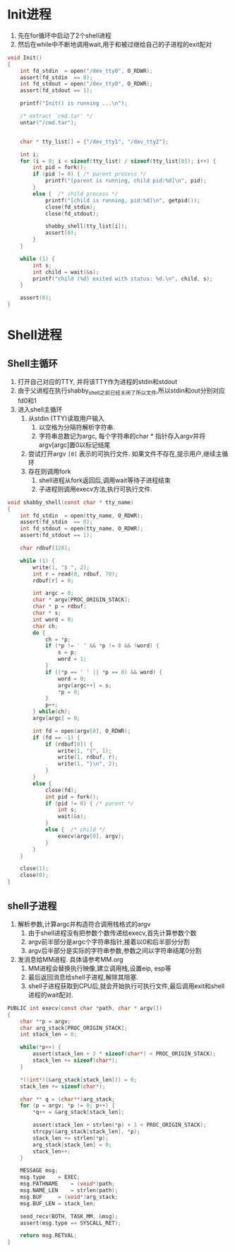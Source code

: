 * Init进程
1. 先在for循环中启动了2个shell进程
2. 然后在while中不断地调用wait,用于和被过继给自己的子进程的exit配对
#+BEGIN_SRC c
void Init()
{
	int fd_stdin  = open("/dev_tty0", O_RDWR);
	assert(fd_stdin  == 0);
	int fd_stdout = open("/dev_tty0", O_RDWR);
	assert(fd_stdout == 1);

	printf("Init() is running ...\n");

	/* extract `cmd.tar' */
	untar("/cmd.tar");
			

	char * tty_list[] = {"/dev_tty1", "/dev_tty2"};

	int i;
	for (i = 0; i < sizeof(tty_list) / sizeof(tty_list[0]); i++) {
		int pid = fork();
		if (pid != 0) { /* parent process */
			printf("[parent is running, child pid:%d]\n", pid);
		}
		else {	/* child process */
			printf("[child is running, pid:%d]\n", getpid());
			close(fd_stdin);
			close(fd_stdout);
			
			shabby_shell(tty_list[i]);
			assert(0);
		}
	}

	while (1) {
		int s;
		int child = wait(&s);
		printf("child (%d) exited with status: %d.\n", child, s);
	}

	assert(0);
}
#+END_SRC

* Shell进程
** Shell主循环
1. 打开自己对应的TTY, 并将该TTY作为进程的stdin和stdout
2. 由于父进程在执行shabby_shell之前已经关闭了所以文件,所以stdin和out分别对应fd0和1
3. 进入shell主循环
   1. 从stdin (TTY)读取用户输入
      1. 以空格为分隔符解析字符串.
      2. 字符串总数记为argc, 每个字符串的char * 指针存入argv并将argv[argc]置0以标记结尾
   2. 尝试打开argv =[0]= 表示的可执行文件. 如果文件不存在,提示用户,继续主循环
   3. 存在则调用fork
      1. shell进程从fork返回后,调用wait等待子进程结束
      2. 子进程则调用execv方法,执行可执行文件.
#+BEGIN_SRC c
void shabby_shell(const char * tty_name)
{
	int fd_stdin  = open(tty_name, O_RDWR);
	assert(fd_stdin  == 0);
	int fd_stdout = open(tty_name, O_RDWR);
	assert(fd_stdout == 1);

	char rdbuf[128];

	while (1) {
		write(1, "$ ", 2);
		int r = read(0, rdbuf, 70);
		rdbuf[r] = 0;

		int argc = 0;
		char * argv[PROC_ORIGIN_STACK];
		char * p = rdbuf;
		char * s;
		int word = 0;
		char ch;
		do {
			ch = *p;
			if (*p != ' ' && *p != 0 && !word) {
				s = p;
				word = 1;
			}
			if ((*p == ' ' || *p == 0) && word) {
				word = 0;
				argv[argc++] = s;
				*p = 0;
			}
			p++;
		} while(ch);
		argv[argc] = 0;

		int fd = open(argv[0], O_RDWR);
		if (fd == -1) {
			if (rdbuf[0]) {
				write(1, "{", 1);
				write(1, rdbuf, r);
				write(1, "}\n", 2);
			}
		}
		else {
			close(fd);
			int pid = fork();
			if (pid != 0) { /* parent */
				int s;
				wait(&s);
			}
			else {	/* child */
				execv(argv[0], argv);
			}
		}
	}

	close(1);
	close(0);
}
#+END_SRC

** shell子进程
1. 解析参数,计算argc并构造符合调用栈格式的argv
   1. 由于shell进程没有把参数个数传递给execv,首先计算参数个数
   2. argv前半部分是argc个字符串指针,接着以0和后半部分分割
   3. argv后半部分是实际的字符串参数,参数之间以字符串结尾0分割
2. 发消息给MM进程. 具体请参考MM.org 
   1. MM进程会替换执行映像,建立调用栈,设置eip, esp等
   2. 最后返回消息给shell子进程,解除其阻塞.
   3. shell子进程获取到CPU后,就会开始执行可执行文件,最后调用exit和shell进程的wait配对.
#+BEGIN_SRC c
PUBLIC int execv(const char *path, char * argv[])
{
	char **p = argv;
	char arg_stack[PROC_ORIGIN_STACK];
	int stack_len = 0;

	while(*p++) {
		assert(stack_len + 2 * sizeof(char*) < PROC_ORIGIN_STACK);
		stack_len += sizeof(char*);
	}

	*((int*)(&arg_stack[stack_len])) = 0;
	stack_len += sizeof(char*);

	char ** q = (char**)arg_stack;
	for (p = argv; *p != 0; p++) {
		*q++ = &arg_stack[stack_len];

		assert(stack_len + strlen(*p) + 1 < PROC_ORIGIN_STACK);
		strcpy(&arg_stack[stack_len], *p);
		stack_len += strlen(*p);
		arg_stack[stack_len] = 0;
		stack_len++;
	}

	MESSAGE msg;
	msg.type	= EXEC;
	msg.PATHNAME	= (void*)path;
	msg.NAME_LEN	= strlen(path);
	msg.BUF		= (void*)arg_stack;
	msg.BUF_LEN	= stack_len;

	send_recv(BOTH, TASK_MM, &msg);
	assert(msg.type == SYSCALL_RET);

	return msg.RETVAL;
}
#+END_SRC